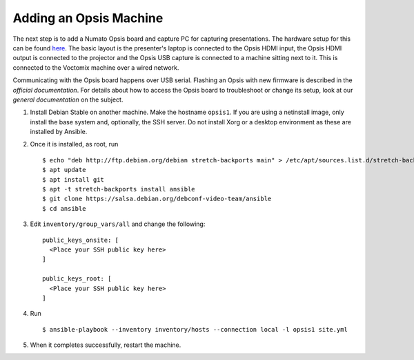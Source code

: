 Adding an Opsis Machine
=======================

The next step is to add a Numato Opsis board and capture PC for capturing
presentations. The hardware setup for this can be found `here`_. The basic
layout is the presenter's laptop is connected to the Opsis HDMI input, the Opsis
HDMI output is connected to the projector and the Opsis USB capture is connected
to a machine sitting next to it. This is connected to the Voctomix machine over
a wired network.

Communicating with the Opsis board happens over USB serial. Flashing an Opsis
with new firmware is described in the `official documentation`. For details
about how to access the Opsis board to troubleshoot or change its setup, look
at our `general documentation` on the subject.

1. Install Debian Stable on another machine. Make the hostname ``opsis1``. If
   you are using a netinstall image, only install the base system and,
   optionally, the SSH server. Do not install Xorg or a desktop environment as
   these are installed by Ansible.
2. Once it is installed, as root, run ::

    $ echo "deb http://ftp.debian.org/debian stretch-backports main" > /etc/apt/sources.list.d/stretch-backports.list
    $ apt update
    $ apt install git
    $ apt -t stretch-backports install ansible
    $ git clone https://salsa.debian.org/debconf-video-team/ansible
    $ cd ansible

3. Edit ``inventory/group_vars/all`` and change the following: ::

    public_keys_onsite: [
      <Place your SSH public key here>
    ]

    public_keys_root: [
      <Place your SSH public key here>
    ]

4. Run ::
     
    $ ansible-playbook --inventory inventory/hosts --connection local -l opsis1 site.yml

5. When it completes successfully, restart the machine.

.. _`here`: https://debconf-video-team.pages.debian.net/docs/hardware.html#laptop-output-capture
.. _`official documentation`: https://hdmi2usb.tv/firmware/#flashing-prebuilt-firmware
.. _`general documentation`: https://debconf-video-team.pages.debian.net/docs/opsis.html
